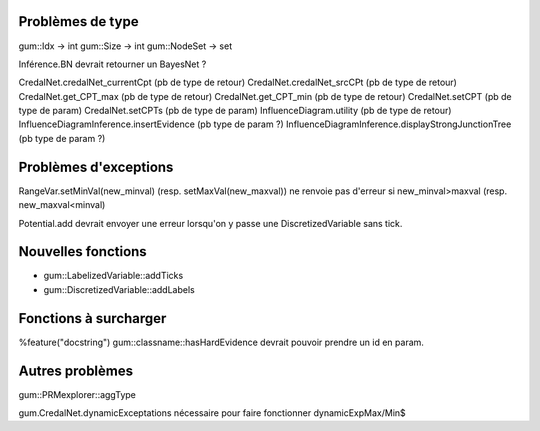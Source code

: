 Problèmes de type
-----------------

gum::Idx -> int
gum::Size -> int
gum::NodeSet -> set

Inférence.BN devrait retourner un BayesNet ?

CredalNet.credalNet_currentCpt (pb de type de retour)
CredalNet.credalNet_srcCPt (pb de type de retour)
CredalNet.get_CPT_max (pb de type de retour)
CredalNet.get_CPT_min (pb de type de retour)
CredalNet.setCPT (pb de type de param)
CredalNet.setCPTs (pb de type de param)
InfluenceDiagram.utility (pb de type de retour)
InfluenceDiagramInference.insertEvidence (pb type de param ?)
InfluenceDiagramInference.displayStrongJunctionTree (pb type de param ?)

Problèmes d'exceptions
----------------------

RangeVar.setMinVal(new_minval) (resp. setMaxVal(new_maxval)) ne renvoie pas d'erreur si new_minval>maxval (resp. new_maxval<minval)

Potential.add devrait envoyer une erreur lorsqu'on y passe une DiscretizedVariable sans tick.

Nouvelles fonctions
-------------------

- gum::LabelizedVariable::addTicks
- gum::DiscretizedVariable::addLabels

Fonctions à surcharger
----------------------

%feature("docstring") gum::classname::hasHardEvidence
devrait pouvoir prendre un id en param.

Autres problèmes
----------------

gum::PRMexplorer::aggType 


gum.CredalNet.dynamicExceptations nécessaire pour faire fonctionner dynamicExpMax/Min$

